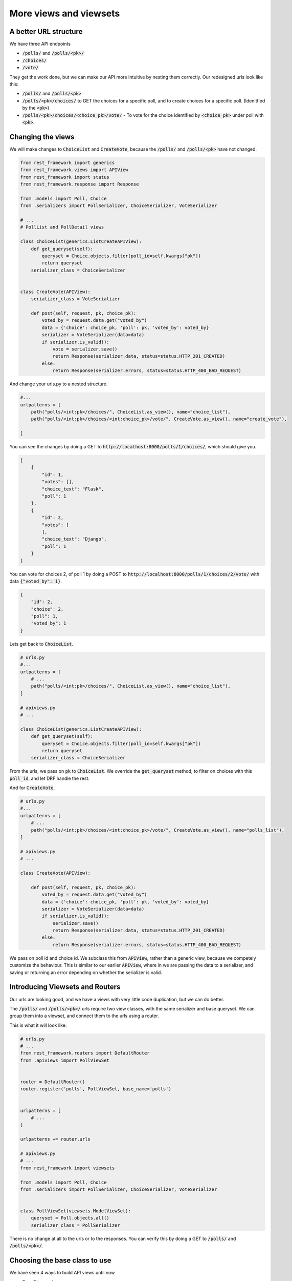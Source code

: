 More views and viewsets
======================================

A better URL structure
-----------------------------

We have three API endpoints

- :code:`/polls/` and :code:`/polls/<pk>/`
- :code:`/choices/`
- :code:`/vote/`

They get the work done, but we can make our API more intuitive by nesting them correctly. Our redesigned urls look like this:

- :code:`/polls/` and :code:`/polls/<pk>`
- :code:`/polls/<pk>/choices/` to GET the choices for a specific poll, and to create choices for a specific poll. (Idenitfied by the :code:`<pk>`)
- :code:`/polls/<pk>/choices/<choice_pk>/vote/` - To vote for the choice identified by :code:`<choice_pk>` under poll with :code:`<pk>`.

Changing the views
-----------------------------

We will make changes to :code:`ChoiceList` and :code:`CreateVote`, because the :code:`/polls/` and :code:`/polls/<pk>` have not changed.

.. code-block:: python

    from rest_framework import generics
    from rest_framework.views import APIView
    from rest_framework import status
    from rest_framework.response import Response

    from .models import Poll, Choice
    from .serializers import PollSerializer, ChoiceSerializer, VoteSerializer

    # ...
    # PollList and PollDetail views

    class ChoiceList(generics.ListCreateAPIView):
        def get_queryset(self):
            queryset = Choice.objects.filter(poll_id=self.kwargs["pk"])
            return queryset
        serializer_class = ChoiceSerializer


    class CreateVote(APIView):
        serializer_class = VoteSerializer
        
        def post(self, request, pk, choice_pk):
            voted_by = request.data.get("voted_by")
            data = {'choice': choice_pk, 'poll': pk, 'voted_by': voted_by}
            serializer = VoteSerializer(data=data)
            if serializer.is_valid():
                vote = serializer.save()
                return Response(serializer.data, status=status.HTTP_201_CREATED)
            else:
                return Response(serializer.errors, status=status.HTTP_400_BAD_REQUEST)

And change your urls.py to a nested structure.

.. code-block:: python

    #...
    urlpatterns = [
        path("polls/<int:pk>/choices/", ChoiceList.as_view(), name="choice_list"),
        path("polls/<int:pk>/choices/<int:choice_pk>/vote/", CreateVote.as_view(), name="create_vote"),

    ]


You can see the changes by doing a GET to :code:`http://localhost:8000/polls/1/choices/`, which should give you.

.. code-block:: json

    [
        {
            "id": 1,
            "votes": [],
            "choice_text": "Flask",
            "poll": 1
        },
        {
            "id": 2,
            "votes": [
            ],
            "choice_text": "Django",
            "poll": 1
        }
    ]

You can vote for choices 2, of poll 1 by doing a POST to :code:`http://localhost:8000/polls/1/choices/2/vote/` with data :code:`{"voted_by": 1}`.

.. code-block:: json

    {
        "id": 2,
        "choice": 2,
        "poll": 1,
        "voted_by": 1
    }

Lets get back to :code:`ChoiceList`.

.. code-block:: python

    # urls.py
    #...
    urlpatterns = [
        # ...
        path("polls/<int:pk>/choices/", ChoiceList.as_view(), name="choice_list"),
    ]

    # apiviews.py
    # ...

    class ChoiceList(generics.ListCreateAPIView):
        def get_queryset(self):
            queryset = Choice.objects.filter(poll_id=self.kwargs["pk"])
            return queryset
        serializer_class = ChoiceSerializer

From the urls, we pass on :code:`pk` to :code:`ChoiceList`. We override the :code:`get_queryset` method, to filter on choices with this :code:`poll_id`, and let DRF handle the rest.


And for :code:`CreateVote`,

.. code-block:: python

    # urls.py
    #...
    urlpatterns = [
        # ...
        path("polls/<int:pk>/choices/<int:choice_pk>/vote/", CreateVote.as_view(), name="polls_list"),
    ]

    # apiviews.py
    # ...

    class CreateVote(APIView):

        def post(self, request, pk, choice_pk):
            voted_by = request.data.get("voted_by")
            data = {'choice': choice_pk, 'poll': pk, 'voted_by': voted_by}
            serializer = VoteSerializer(data=data)
            if serializer.is_valid():
                serializer.save()
                return Response(serializer.data, status=status.HTTP_201_CREATED)
            else:
                return Response(serializer.errors, status=status.HTTP_400_BAD_REQUEST)

We pass on poll id and choice id. We subclass this from :code:`APIView`, rather than a generic view, because we competely customize the behaviour. This is similar to our earlier :code:`APIView`, where in we are passing the data to a serializer, and saving or returning an error depending on whether the serializer is valid.

Introducing Viewsets and Routers
-----------------------------------

Our urls are looking good, and we have a views with very little code duplication, but we can do better.

The :code:`/polls/` and :code:`/polls/<pk>/` urls require two view classes, with the same serializer and base queryset. We can group them into a viewset, and connect them to the urls using a router.

This is what it will look like:

.. code-block:: python

    # urls.py
    # ...
    from rest_framework.routers import DefaultRouter
    from .apiviews import PollViewSet


    router = DefaultRouter()
    router.register('polls', PollViewSet, base_name='polls')


    urlpatterns = [
        # ...
    ]

    urlpatterns += router.urls

    # apiviews.py
    # ...
    from rest_framework import viewsets

    from .models import Poll, Choice
    from .serializers import PollSerializer, ChoiceSerializer, VoteSerializer


    class PollViewSet(viewsets.ModelViewSet):
        queryset = Poll.objects.all()
        serializer_class = PollSerializer

There is no change at all to the urls or to the responses. You can verify this by doing a GET to
:code:`/polls/` and :code:`/polls/<pk>/`.


Choosing the base class to use
-----------------------------------

We have seen 4 ways to build API views until now

- Pure Django views
- :code:`APIView` subclasses
- :code:`generics.*` subclasses
- :code:`viewsets.ModelViewSet`

So which one should you use when? My rule of thumb is,

- Use :code:`viewsets.ModelViewSet` when you are going to allow all or most of CRUD operations on a model.
- Use :code:`generics.*` when you only want to allow some operations on a model
- Use :code:`APIView` when you want to completely customize the behaviour.

Next steps
-----------------

In the next chapter, we will look at adding access control to our apis.
